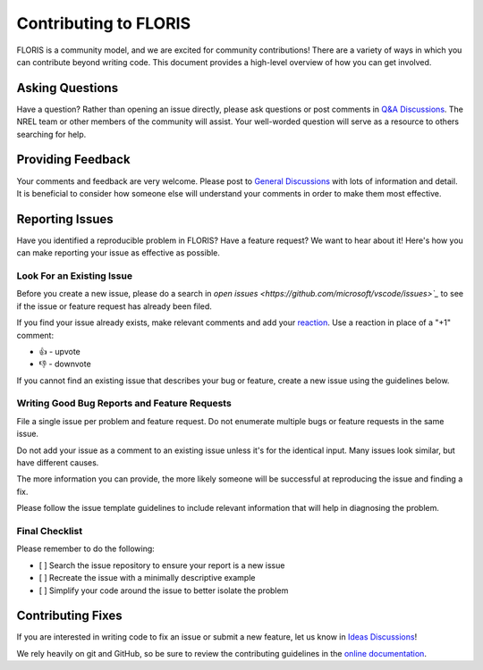 Contributing to FLORIS
----------------------

FLORIS is a community model, and we are excited for community contributions!
There are a variety of ways in which you can contribute beyond writing code.
This document provides a high-level overview of how you can get involved.


Asking Questions
~~~~~~~~~~~~~~~~

Have a question? Rather than opening an issue directly, please ask questions
or post comments in `Q&A Discussions <https://github.com/NREL/floris/discussions/categories/q-a>`_.
The NREL team or other members of the community will assist. Your well-worded
question will serve as a resource to others searching for help.


Providing Feedback
~~~~~~~~~~~~~~~~~~

Your comments and feedback are very welcome. Please post to
`General Discussions <https://github.com/NREL/floris/discussions/categories/general>`_
with lots of information and detail. It is beneficial to consider
how someone else will understand your comments in order to make
them most effective.


Reporting Issues
~~~~~~~~~~~~~~~~

Have you identified a reproducible problem in FLORIS?
Have a feature request? We want to hear about it! Here's how you can make
reporting your issue as effective as possible.

Look For an Existing Issue
==========================

Before you create a new issue, please do a search in
`open issues <https://github.com/microsoft/vscode/issues>`_` to see if
the issue or feature request has already been filed.

If you find your issue already exists, make relevant comments and add your
`reaction <https://github.com/blog/2119-add-reactions-to-pull-requests-issues-and-comments>`_.
Use a reaction in place of a "+1" comment:

- 👍 - upvote
- 👎 - downvote

If you cannot find an existing issue that describes your bug or feature,
create a new issue using the guidelines below.

Writing Good Bug Reports and Feature Requests
=============================================

File a single issue per problem and feature request. Do not enumerate
multiple bugs or feature requests in the same issue.

Do not add your issue as a comment to an existing issue unless it's for the
identical input. Many issues look similar, but have different causes.

The more information you can provide, the more likely someone will
be successful at reproducing the issue and finding a fix.

Please follow the issue template guidelines to include relevant information
that will help in diagnosing the problem.

Final Checklist
===============

Please remember to do the following:

- [ ] Search the issue repository to ensure your report is a new issue

- [ ] Recreate the issue with a minimally descriptive example

- [ ] Simplify your code around the issue to better isolate the problem


Contributing Fixes
~~~~~~~~~~~~~~~~~~

If you are interested in writing code to fix an issue or
submit a new feature, let us know in
`Ideas Discussions <https://github.com/NREL/floris/discussions/categories/ideas>`_!

We rely heavily on git and GitHub, so be sure to review the
contributing guidelines in the
`online documentation <https://floris.readthedocs.io/en/main/source/developers.html>`_.
